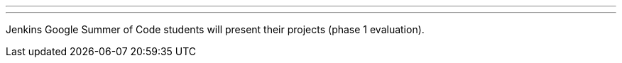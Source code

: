 ---
:page-eventTitle: GSoC project demos
:page-eventStartDate: 2018-06-14T13:00
:page-eventLink: https://groups.google.com/forum/#!topic/jenkinsci-dev/0o_OYtYjraM
---
Jenkins Google Summer of Code students will present
their projects (phase 1 evaluation).
